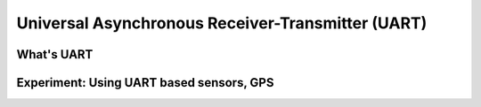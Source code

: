 **************************************************
Universal Asynchronous Receiver-Transmitter (UART)
**************************************************

What's UART
===========

Experiment: Using UART based sensors, GPS
=========================================

